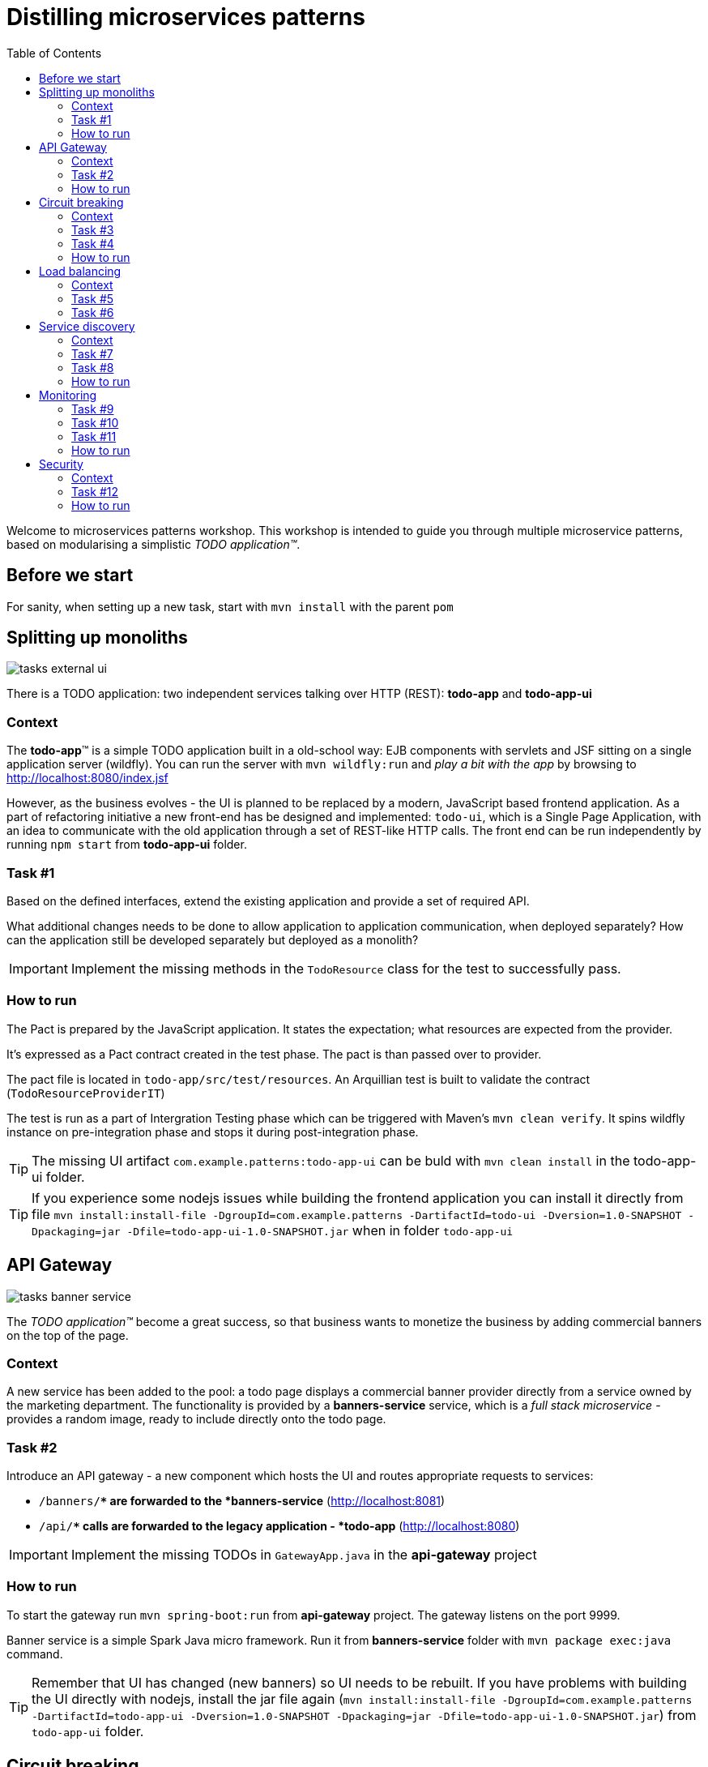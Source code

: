= Distilling microservices patterns
:imagesdir: https://raw.githubusercontent.com/kubamarchwicki/workshops-microservices-patterns/master/_slides/src/images/
:toc:

Welcome to microservices patterns workshop.
This workshop is intended to guide you through multiple microservice patterns, based on modularising a simplistic _TODO application(TM)_.

== Before we start

For sanity, when setting up a new task, start with `mvn install` with the parent `pom`

== Splitting up monoliths

image::tasks-external_ui.png[]

There is a TODO application: two independent services talking over HTTP (REST): *todo-app* and *todo-app-ui*

=== Context

The *todo-app*(TM) is a simple TODO application built in a old-school way: EJB components with servlets and JSF sitting on a single application server (wildfly).
You can run the server with `mvn wildfly:run` and _play a bit with the app_ by browsing to http://localhost:8080/index.jsf

However, as the business evolves - the UI is planned to be replaced by a modern, JavaScript based frontend application. As a part of refactoring initiative a new front-end has be designed and implemented: `todo-ui`, which is a Single Page Application, with an idea to communicate with the old application through a set of REST-like HTTP calls.
The front end can be run independently by running `npm start` from *todo-app-ui* folder.

=== Task #{counter:exercise}

Based on the defined interfaces, extend the existing application and provide a set of required API.

What additional changes needs to be done to allow application to application communication, when deployed separately? How can the application still be developed separately but deployed as a monolith?

IMPORTANT: Implement the missing methods in the `TodoResource` class for the test to successfully pass.

=== How to run

The Pact is prepared by the JavaScript application. It states the expectation; what resources are expected from the provider.

It's expressed as a Pact contract created in the test phase. The pact is than passed over to provider.

The pact file is located in `todo-app/src/test/resources`. An Arquillian test is built to validate the contract (`TodoResourceProviderIT`)

The test is run as a part of Intergration Testing phase which can be triggered with Maven's `mvn clean verify`. It spins wildfly instance on pre-integration phase and stops it during post-integration phase.

TIP: The missing UI artifact `com.example.patterns:todo-app-ui` can be buld with `mvn clean install` in the todo-app-ui folder.

TIP: If you experience some nodejs issues while building the frontend application you can install it directly from file `mvn install:install-file -DgroupId=com.example.patterns -DartifactId=todo-ui -Dversion=1.0-SNAPSHOT -Dpackaging=jar -Dfile=todo-app-ui-1.0-SNAPSHOT.jar` when in folder `todo-app-ui`

== API Gateway

image::tasks-banner_service.png[]

The _TODO application(TM)_ become a great success, so that business wants to monetize the business by adding commercial banners on the top of the page.

=== Context

A new service has been added to the pool: a todo page displays a commercial banner provider directly from a service owned by the marketing department.
The functionality is provided by a *banners-service* service, which is a _full stack microservice_ - provides a random image, ready to include directly onto the todo page.

=== Task #{counter:exercise}

Introduce an API gateway - a new component which hosts the UI and routes appropriate requests to services:

- `/banners/**` are forwarded to the *banners-service* (http://localhost:8081)
- `/api/**` calls are forwarded to the legacy application - *todo-app* (http://localhost:8080)

IMPORTANT: Implement the missing TODOs in `GatewayApp.java` in the *api-gateway* project

=== How to run

To start the gateway run `mvn spring-boot:run` from *api-gateway* project. The gateway listens on the port 9999.

Banner service is a simple Spark Java micro framework. Run it from *banners-service* folder with `mvn package exec:java` command.

TIP: Remember that UI has changed (new banners) so UI needs to be rebuilt. If you have problems with building the UI directly with nodejs, install the jar file again (`mvn install:install-file -DgroupId=com.example.patterns -DartifactId=todo-app-ui -Dversion=1.0-SNAPSHOT -Dpackaging=jar -Dfile=todo-app-ui-1.0-SNAPSHOT.jar`) from `todo-app-ui` folder.

== Circuit breaking

image::tasks-banner_service.png[]

The quality of the *banners-service* is below expectations and it fail frequently.

=== Context

The ads providing services goes offline on regular basis.
From _TODO application(TM)_ perspective this is not acceptable, as if results in a broken image icon on the front page.
To mitigate that, a `default-banner.png` has been provided to substitute the missing image.

=== Task #{counter:exercise}

In the *api-gateway* implementation provide a fallback for a missing image (either on exception of with a dedicated tool like Hystrix or Failsafe).

TIP: As the service provides an image directly, same "data structure" must be provided by the fallback mechanism (`byte[]`)

TIP: Failsafe documentation (https://github.com/jhalterman/failsafe) is a nice guide for different implemantation flavours.

IMPORTANT: Provide a default fallback option in the `GatewayApp#getBanners()` method.

=== Task #{counter:exercise}

While writing your own API Gateway might be a good idea, sometimes it becomes a bit cumbersome.
There are multiple out of the box libraries implementing this pattern (like Neflix Zuul).

Zuul provides configurable tooling for building a reverse proxy, especially with some Spring Cloud conventions.
Additionally, it comes with circuit breaking and load balancing mechanism provided by another Netflix libraries: Hystrix and Ribbon (we will look deeper into these later on).

IMPORTANT: Provide a default fallback mechanism (similar to the _in-house built_ *api-gateway* from the previous task. Please use `ZuulFallbackProvider` interface and provide it as a standard spring bean.

=== How to run

Run `mvn spring-boot:run` from *api-gateway-zuul* project. The gateway listens on the port 9999.

== Load balancing

image::tasks-profanity.png[]

No profane words should be allowed in the *todo-app*; everything matching profanity checks should be filtered-out

=== Context

Additional service (*profnity-filter*) has been introduced in the application landscape.
It handles `POST` or `PUT` calls, checks profanity with an external *profanity-check-service*, amends the title (if required) and passes the request to the *legacy* _TODO Application_(TM).

=== Task #{counter:exercise}

For performance reasons more than one *profanity-filter* service can be started and the load should be evenly distributed between all services.
The *profanity-filter* service listens on a random port (to avoid ports collision).

TIP: A quickstart reference manual from Spring is available here: https://spring.io/guides/gs/client-side-load-balancing/

IMPORTANT: In the *api-gateway* application, use the Spring based RibbonClient (from `spring-cloud-starter-ribbon`) to easily load balance between instances. The static list of servers can be added in the application configuration file.

=== Task #{counter:exercise}

As our in-house implemented *api-gateway* is getting a bit more complex, maybe it's a good moment to have a look deeper look into out of the box tooling.
In the *api-gateway-zuul* provide a static list of servers for each service (in the `application.properties` file - in a similar fashion it was done for *api-gateway*).
Additionally, add an appropriate filter configuration (implementing `ZuulFilter`), to check `POST` or `PUT` requests and forward them to *profanity-filter* instead of the original *legacy* _TODO Application_(TM).

IMPORTANT: Configure Netflix Zuul to evenly distribute load between all service instances.

== Service discovery

image::tasks-discovery.png[]

The number of hardcode service locations (hostnames and/or ports) is unacceptably low: it make the deployments static and fragile.
What is more, some ports are assigned randomly which makes the situation additionally complex.

=== Context

Eureka is a REST based service that is used for the purpose of load balancing and failover of middle-tier servers.
When the number of services and instances increases greatly, it's impossible to manage embedded configuration.
Eureka inverses this process, allowing service registrations as well as pulling the latest service location directly from store.

In the our microservices environment the *profranity-filter* and *todo-app* are already auto register.
*todo-app* through explicit call to Eureka HTTP service, while *profanity-filter* combines both automatic configuration (with `@EnableDiscoveryClient`) and manual configuration of services which are external (thus - don't register themselves).
The latter is done through explicit `@RibbonClient` annotation.

=== Task #{counter:exercise}

To make the configuration consistent, introduce service discovery features in the rest of the services.
*api-gateway* (or *api-gateway-zuul*) can leverage Spring Cloud autoconfiguration.

TIP: The Spring's quickstart manual can give you heads up: https://spring.io/guides/gs/service-registration-and-discovery/

IMPORTANT: Auto register the *api-gateway* through `@EnableDiscoverClient` annotation.

=== Task #{counter:exercise}

Unfortunately, the *banners-service* is not a spring application.
That's why it requires an explicit eureka call, though the Eureka Client.

TIP: Original Eureka Client example might be helpful to proceed: https://github.com/Netflix/eureka/tree/master/eureka-examples

TIP: Besides Eureka Client dependency `com.netflix.eureka:eureka-client:1.6.2`, add `javax.inject:javax.inject:1` which is used for client's dependency injection engine.

TIP: link:https://github.com/Netflix/eureka/wiki/Eureka-REST-operations[Eureka REST operations] and link:https://github.com/Netflix/eureka/wiki/Understanding-eureka-client-server-communication[description of client-server communication] might be helpful for debugging and manual cancellation

=== How to run

Run the discovery service through `mvn spring-boot:run -f registry`.

TIP: Lookup registered application at http://localhost:8761/eureka/apps

== Monitoring

// stackdriver: https://medium.com/google-cloud/distributed-tracing-spring-boot-microservices-with-stackdriver-trace-7fe42c6de3f3

=== Task #{counter:exercise}

Include `profanity-filter` service in zipkin monitoring.

TIP: This is a spring-boot application, so adding appropriate spring-cloud dependency should do the job

=== Task #{counter:exercise}

Include `banners-service` in zipkin monitoring.
This is a non-spring project so OpenZipkin instrumentation library is recommended.
There are dedicated libraries for different frameworks (like one for JAXRS - used in *todo-app*; lookup `RestApplication` class for inspiration).

Banners service is based on SparkJava so pickup the right instrumentation library from https://github.com/openzipkin/brave/tree/master/instrumentation and use accordingly.

=== Task #{counter:exercise}

Calling external `profanity-check-service` is not explicitly logged with Zipkin annotation. However, you can create additional Span through API.
Add span for calling external service and log appropriate 'Client Sent' and 'Client Received' events

TIP: Spring Sleuth documentation is quite comprehensive in that matter. https://cloud.spring.io/spring-cloud-sleuth/spring-cloud-sleuth.html#_span_lifecycle

=== How to run

Run Zipkin through `mvn spring-boot:run -f zipkin`

TIP: Zipkin UI runs by default at http://localhost:9411

== Security

image::tasks-auth.png[]

Access to the application should be limited to users defined within a third-party authorisation service.
Both username and password and token based authentication must be possible.

//https://stackoverflow.com/questions/34436088/integrate-spring-cloud-load-balancing-with-keycloakresttemplate

=== Context

The authentication provider in the application landscape is a RedHat Keycloak Identity and Access Management System.
It provides both OAuth2 as well as JWT authentication - and both will be used for user verification.

//=== Task #{counter:exercise}
//
//The current implementation works but it's not ideal situation. While the whole environment is using service discovery pattern, location of auth provider (Keycloak SSO server) is hardcoded in `api-gateway` configuration.
//This needs changing.
//
//[TIP]
//====
//Before you really start you remember to register keycloak in Eureka (under name `auth`)!
//
//Unfortunatelly, in our configuration both SpringBoot and Keycloak depend on JAX-RS standard - in different versions (welcome to dependency hell).
//To run the example either exclude `javax.ws.rs:jsr311-api` from E caureka dependencies or place `spring-cloud-starter-eureka` in the right place on the classpath.
//====

// https://stackoverflow.com/questions/34436088/integrate-spring-cloud-load-balancing-with-keycloakresttemplate

=== Task #{counter:exercise}

One of the approaches in securing microservices environments is to terminate access token on the `api-gateway` and pass only username, email and roles and one of the headers.
In the given example token is available as a part of `KeycloakPrincipal` which you can inject directly into the controller.

Pass the appropriate authorisation values to the downstream services, embedding them to the request header.

TIP: Lookup the token structure in the http://jwt.io/#debugger to choose appropriate fields

TIP: You can easily embedded authorisation fields to all Spring's `RestTemplate` request by adding appropriate implementation of `ClientHttpRequestInterceptor` class.
Implement the class and add username (`X-Username`) and roles (`X-Roles`) headers.

=== How to run

Start the Authentication service (Keycloak) by `mvn spring-boot:run -f keycloak`

// Zuul
// https://stackoverflow.com/questions/37329232/zuul-reverse-proxy-with-keycloak-server
// https://github.com/xtremebiker/zuul-keycloak-test
